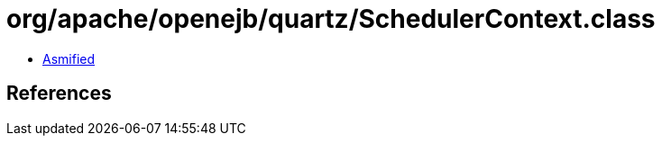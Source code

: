 = org/apache/openejb/quartz/SchedulerContext.class

 - link:SchedulerContext-asmified.java[Asmified]

== References

